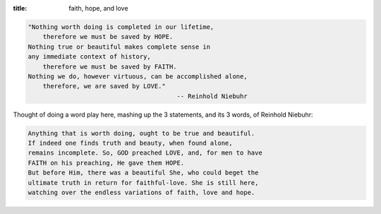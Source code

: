 :title: faith, hope, and love

.. code-block:: text

    "Nothing worth doing is completed in our lifetime,
        therefore we must be saved by HOPE.
    Nothing true or beautiful makes complete sense in
    any immediate context of history,
        therefore we must be saved by FAITH.
    Nothing we do, however virtuous, can be accomplished alone,
        therefore, we are saved by LOVE."
                                            -- Reinhold Niebuhr

Thought of doing a word play here, mashing up the 3 statements, and its 3
words, of Reinhold Niebuhr:

.. code-block:: text

    Anything that is worth doing, ought to be true and beautiful.
    If indeed one finds truth and beauty, when found alone,
    remains incomplete. So, GOD preached LOVE, and, for men to have
    FAITH on his preaching, He gave them HOPE.
    But before Him, there was a beautiful She, who could beget the
    ultimate truth in return for faithful-love. She is still here,
    watching over the endless variations of faith, love and hope.
